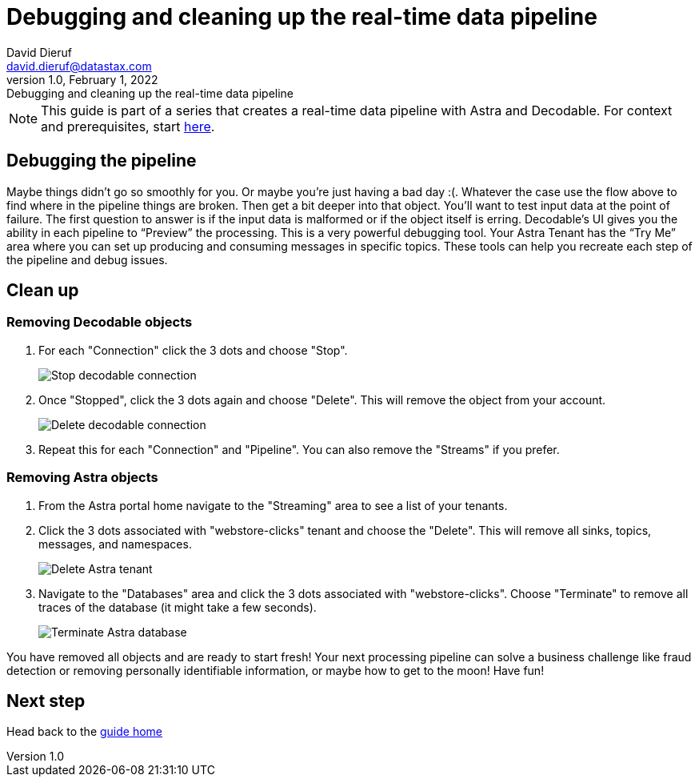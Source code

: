 = Debugging and cleaning up the real-time data pipeline
David Dieruf <david.dieruf@datastax.com>
1.0, February 1, 2022: Debugging and cleaning up the real-time data pipeline

:description:
:title:
:navtitle:

[NOTE]
====
This guide is part of a series that creates a real-time data pipeline with Astra and Decodable. For context and prerequisites, start xref:streaming-learning:use-cases-architectures:real-time-data-pipeline/index.adoc[here].
====

== Debugging the pipeline

Maybe things didn’t go so smoothly for you. Or maybe you're just having a bad day :(. Whatever the case use the flow above to find where in the pipeline things are broken. Then get a bit deeper into that object. You’ll want to test input data at the point of failure. The first question to answer is if the input data is malformed or if the object itself is erring. Decodable’s UI gives you the ability in each pipeline to “Preview” the processing. This is a very powerful debugging tool. Your Astra Tenant has the “Try Me” area where you can set up producing and consuming messages in specific topics. These tools can help you recreate each step of the pipeline and debug issues.

== Clean up

=== Removing Decodable objects


. For each "Connection" click the 3 dots and choose "Stop".
+
image:decodable-data-pipeline/04/image1.png["Stop decodable connection"]


. Once "Stopped", click the 3 dots again and choose "Delete". This will remove the object from your account.
+
image:decodable-data-pipeline/04/image2.png["Delete decodable connection"]

. Repeat this for each "Connection" and "Pipeline". You can also remove the "Streams" if you prefer.

=== Removing Astra objects

. From the Astra portal home navigate to the "Streaming" area to see a list of your tenants.

. Click the 3 dots associated with "webstore-clicks" tenant and choose the "Delete". This will remove all sinks, topics, messages, and namespaces.
+
image:decodable-data-pipeline/04/image3.png["Delete Astra tenant"]

. Navigate to the "Databases" area and click the 3 dots associated with "webstore-clicks". Choose "Terminate" to remove all traces of the database (it might take a few seconds).
+
image:decodable-data-pipeline/04/image4.png["Terminate Astra database"]

You have removed all objects and are ready to start fresh! Your next processing pipeline can solve a business challenge like fraud detection or removing personally identifiable information, or maybe how to get to the moon! Have fun!

== Next step

Head back to the xref:real-time-data-pipeline/index.adoc[guide home]